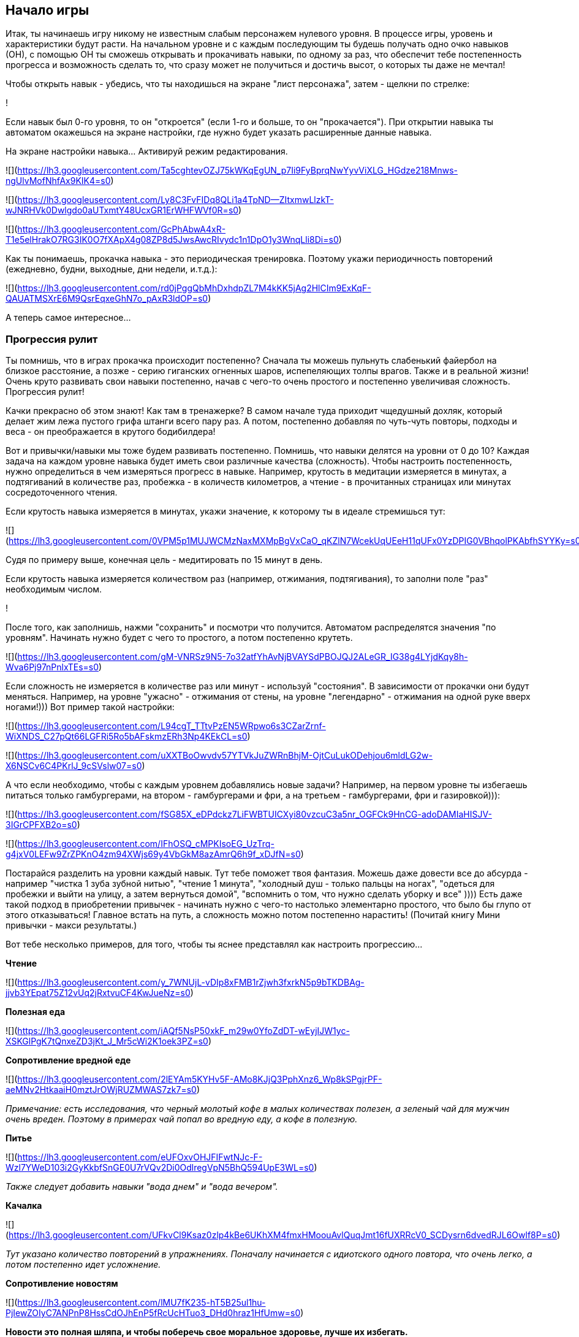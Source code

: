 == Начало игры

Итак, ты начинаешь игру никому не известным слабым персонажем нулевого уровня. В процессе игры, уровень и характеристики будут расти. На начальном уровне и с каждым последующим ты будешь получать одно очко навыков (ОН), с помощью ОН ты сможешь открывать и прокачивать навыки, по одному за раз, что обеспечит тебе постепенность прогресса и возможность сделать то, что сразу может не получиться и достичь высот, о которых ты даже не мечтал!

Чтобы открыть навык - убедись, что ты находишься на экране "лист персонажа", затем - щелкни по стрелке:

!

Если навык был 0-го уровня, то он "откроется" (если 1-го и больше, то он "прокачается"). При открытии навыка ты автоматом окажешься на экране настройки, где нужно будет указать расширенные данные навыка.

На экране настройки навыка... Активируй режим редактирования.

![](https://lh3.googleusercontent.com/Ta5cghtevOZJ75kWKqEgUN_p7Ii9FyBprqNwYyvViXLG_HGdze218Mnws-ngUlvMofNhfAx9KIK4=s0)

![](https://lh3.googleusercontent.com/Ly8C3FvFIDq8QLi1a4TpND--ZItxmwLlzkT-wJNRHVk0Dwlgdo0aUTxmtY48UcxGR1ErWHFWVf0R=s0)

![](https://lh3.googleusercontent.com/GcPhAbwA4xR-T1e5elHrakO7RG3IK0O7fXApX4g08ZP8d5JwsAwcRIvydc1n1DpO1y3WnqLli8Di=s0)

Как ты понимаешь, прокачка навыка - это периодическая тренировка. Поэтому укажи периодичность повторений (ежедневно, будни, выходные, дни недели, и.т.д.):

![](https://lh3.googleusercontent.com/rd0jPggQbMhDxhdpZL7M4kKK5jAg2HlCIm9ExKqF-QAUATMSXrE6M9QsrEqxeGhN7o_pAxR3ldOP=s0)

А теперь самое интересное...

=== Прогрессия рулит

Ты помнишь, что в играх прокачка происходит постепенно? Сначала ты можешь пульнуть слабенький файербол на близкое расстояние, а позже - серию гиганских огненных шаров, испепеляющих толпы врагов. Также и в реальной жизни! Очень круто развивать свои навыки постепенно, начав с чего-то очень простого и постепенно увеличивая сложность. Прогрессия рулит!

Качки прекрасно об этом знают! Как там в тренажерке? В самом начале туда приходит чщедушный дохляк, который делает жим лежа пустого грифа штанги всего пару раз. А потом, постепенно добавляя по чуть-чуть повторы, подходы и веса - он преображается в крутого бодибилдера!

Вот и привычки/навыки мы тоже будем развивать постепенно. Помнишь, что навыки делятся на уровни от 0 до 10? Каждая задача на каждом уровне навыка будет иметь свои различные качества (сложность). Чтобы настроить постепенность, нужно определиться в чем измеряться прогресс в навыке. Например, крутость в медитации измеряется в минутах, а подтягиваний в количестве раз, пробежка - в количеств километров, а чтение - в прочитанных страницах или минутах сосредоточенного чтения.

Если крутость навыка измеряется в минутах, укажи значение, к которому ты в идеале стремишься тут:

![](https://lh3.googleusercontent.com/0VPM5p1MUJWCMzNaxMXMpBgVxCaO_qKZlN7WcekUqUEeH11qUFx0YzDPIG0VBhqolPKAbfhSYYKy=s0)

Судя по примеру выше, конечная цель - медитировать по 15 минут в день.

Если крутость навыка измеряется количеством раз (например, отжимания, подтягивания), то заполни поле "раз" необходимым числом.

!

После того, как заполнишь, нажми "сохранить" и посмотри что получится. Автоматом распределятся значения "по уровням". Начинать нужно будет с чего то простого, а потом постепенно крутеть.

![](https://lh3.googleusercontent.com/gM-VNRSz9N5-7o32atfYhAvNjBVAYSdPBOJQJ2ALeGR_IG38g4LYjdKqy8h-Wva6Pj97nPnlxTEs=s0)

Если сложность не измеряется в количестве раз или минут - используй "состояния". В зависимости от прокачки они будут меняться. Например, на уровне "ужасно" - отжимания от стены, на уровне "легендарно" - отжимания на одной руке вверх ногами!))) Вот пример такой настройки:

![](https://lh3.googleusercontent.com/L94cgT_TTtvPzEN5WRpwo6s3CZarZrnf-WiXNDS_C27pQt66LGFRi5Ro5bAFskmzERh3Np4KEkCL=s0)

![](https://lh3.googleusercontent.com/uXXTBoOwvdv57YTVkJuZWRnBhjM-OjtCuLukODehjou6mldLG2w-X6NSCv6C4PKrlJ_9cSVslw07=s0)

А что если необходимо, чтобы с каждым уровнем добавлялись новые задачи? Например, на первом уровне ты избегаешь питаться только гамбургерами, на втором - гамбургерами и фри, а на третьем - гамбургерами, фри и газировкой))):

![](https://lh3.googleusercontent.com/fSG85X_eDPdckz7LiFWBTUICXyi80vzcuC3a5nr_OGFCk9HnCG-adoDAMIaHISJV-3IGrCPFXB2o=s0)

![](https://lh3.googleusercontent.com/IFhOSQ_cMPKIsoEG_UzTrq-g4jxV0LEFw9ZrZPKnO4zm94XWjs69y4VbGkM8azAmrQ6h9f_xDJfN=s0)

Постарайся разделить на уровни каждый навык. Тут тебе поможет твоя фантазия. Можешь даже довести все до абсурда - например "чистка 1 зуба зубной нитью", "чтение 1 минута", "холодный душ - только пальцы на ногах", "одеться для пробежки и выйти на улицу, а затем вернуться домой", "вспомнить о том, что нужно сделать уборку и все" )))) Есть даже такой подход в приобретении привычек - начинать нужно с чего-то настолько элементарно простого, что было бы глупо от этого отказываться! Главное встать на путь, а сложность можно потом постепенно нарастить! (Почитай книгу Мини привычки - макси результаты.)

Вот тебе несколько примеров, для того, чтобы ты яснее представлял как настроить прогрессию...

*Чтение*

![](https://lh3.googleusercontent.com/y_7WNUjL-vDIp8xFMB1rZjwh3fxrkN5p9bTKDBAg-jjvb3YEpat75Z12vUq2jRxtvuCF4KwJueNz=s0)

*Полезная еда*

![](https://lh3.googleusercontent.com/iAQf5NsP50xkF_m29w0YfoZdDT-wEyjIJW1yc-XSKGlPgK7tQnxeZD3jKt_J_Mr5cWi2K1oek3PZ=s0)

*Сопротивление вредной еде*

![](https://lh3.googleusercontent.com/2lEYAm5KYHv5F-AMo8KJjQ3PphXnz6_Wp8kSPgjrPF-aeMNv2HtkaaiH0mztJrOWjRUZMWAS7zk7=s0)

_Примечание: есть исследования, что черный молотый кофе в малых количествах полезен, а зеленый чай для мужчин очень вреден. Поэтому в примерах чай попал во вредную еду, а кофе в полезную._

*Питье*

![](https://lh3.googleusercontent.com/eUFOxvOHJFIFwtNJc-F-Wzl7YWeD103i2GyKkbfSnGE0U7rVQv2Di0OdlregVpN5BhQ594UpE3WL=s0)

_Также следует добавить навыки "вода днем" и "вода вечером"._

*Качалка*

![](https://lh3.googleusercontent.com/UFkvCl9Ksaz0zlp4kBe6UKhXM4fmxHMoouAvlQuqJmt16fUXRRcV0_SCDysrn6dvedRJL6Owlf8P=s0)

_Тут указано количество повторений в упражнениях. Поначалу начинается с идиотского одного повтора, что очень легко, а потом постепенно идет усложнение._

*Сопротивление новостям*

![](https://lh3.googleusercontent.com/lMU7fK235-hT5B25ul1hu-PjIewZOIyC7ANPnP8HssCdOJhEnP5fRcUcHTuo3_DHd0hraz1HfUmw=s0)

*Новости это полная шляпа, и чтобы поберечь свое моральное здоровье, лучше их избегать.*

=== Посмотри задачи

Каждый открытый навык будет преобразован в конкретные действия - задачи. Чтобы посмотреть задачи на сегодня - вернись в главное окно программы:

!

А теперь... Настало время сражения! Файт!